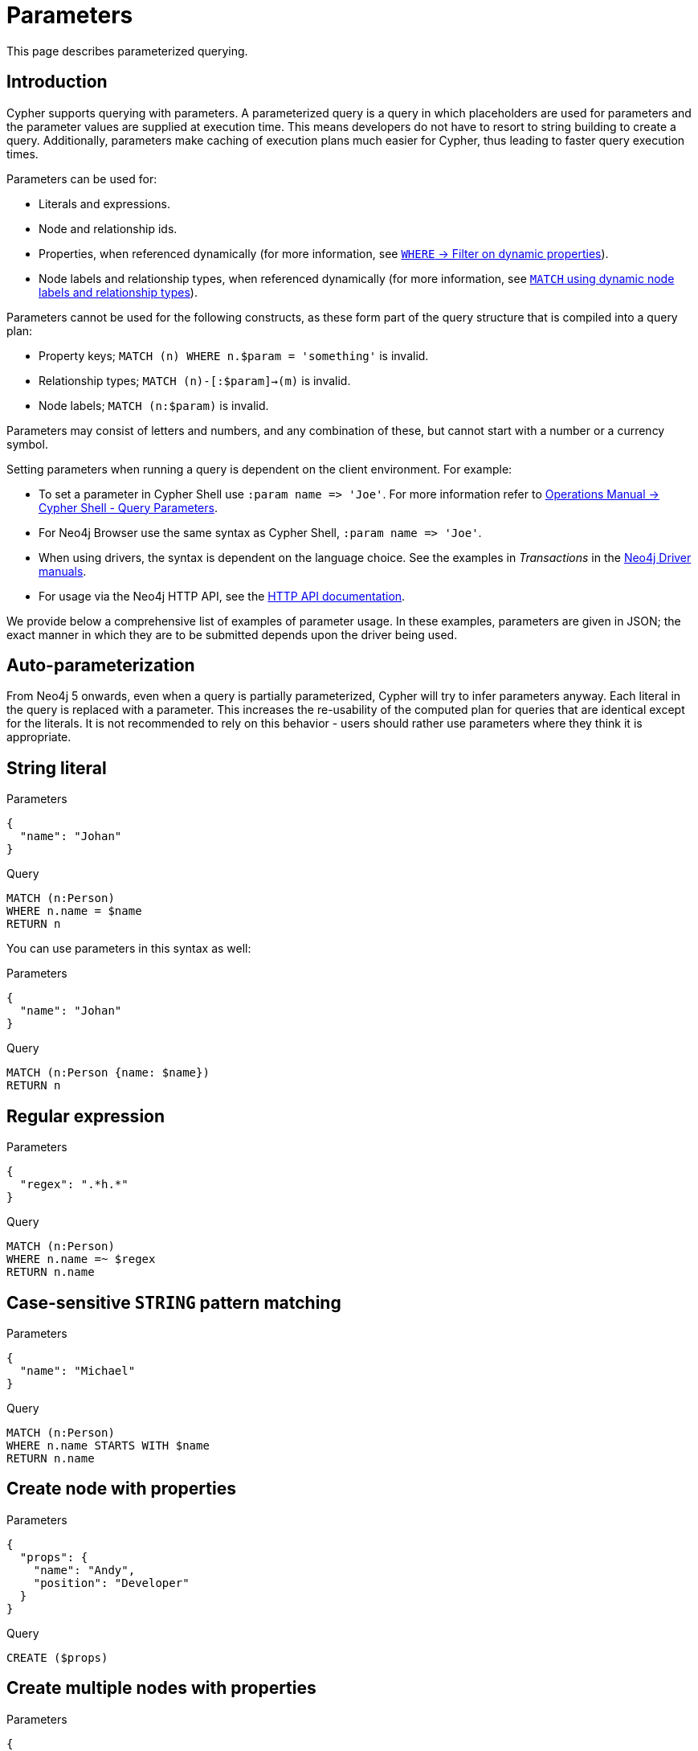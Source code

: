 :description: This section describes parameterized querying.

[[cypher-parameters]]
= Parameters

This page describes parameterized querying.

[[cypher-parameters-introduction]]
== Introduction

Cypher supports querying with parameters.
A parameterized query is a query in which placeholders are used for parameters and the parameter values are supplied at execution time.
This means developers do not have to resort to string building to create a query.
Additionally, parameters make caching of execution plans much easier for Cypher, thus leading to faster query execution times.

Parameters can be used for:

* Literals and expressions.
* Node and relationship ids.
* Properties, when referenced dynamically (for more information, see xref:clauses/where.adoc#filter-on-dynamic-properties[`WHERE` -> Filter on dynamic properties]).
* Node labels and relationship types, when referenced dynamically (for more information, see xref:clauses/match.adoc#dynamic-match[`MATCH` using dynamic node labels and relationship types]).

Parameters cannot be used for the following constructs, as these form part of the query structure that is compiled into a query plan:

* Property keys; `MATCH (n) WHERE n.$param = 'something'` is invalid.
* Relationship types; `MATCH (n)-[:$param]->(m)` is invalid.
* Node labels; `MATCH (n:$param)` is invalid.

Parameters may consist of letters and numbers, and any combination of these, but cannot start with a number or a currency symbol.

Setting parameters when running a query is dependent on the client environment.
For example:

* To set a parameter in Cypher Shell use `+:param name => 'Joe'+`.
  For more information refer to link:{neo4j-docs-base-uri}/operations-manual/current/tools/cypher-shell#cypher-shell-parameters[Operations Manual -> Cypher Shell - Query Parameters].
* For Neo4j Browser use the same syntax as Cypher Shell, `+:param name => 'Joe'+`.
* When using drivers, the syntax is dependent on the language choice.
  See the examples in _Transactions_ in the link:{docs-base-uri}[Neo4j Driver manuals].
* For usage via the Neo4j HTTP API, see the link:{neo4j-docs-base-uri}/http-api/current/[HTTP API documentation].

We provide below a comprehensive list of examples of parameter usage.
In these examples, parameters are given in JSON; the exact manner in which they are to be submitted depends upon the driver being used.


[[cypher-parameters-auto-parameterization]]
== Auto-parameterization

From Neo4j 5 onwards, even when a query is partially parameterized, Cypher will try to infer parameters anyway.
Each literal in the query is replaced with a parameter.
This increases the re-usability of the computed plan for queries that are identical except for the literals.
It is not recommended to rely on this behavior - users should rather use parameters where they think it is appropriate.


[[cypher-parameters-string-literal]]
== String literal

.Parameters
[source, parameters]
----
{
  "name": "Johan"
}
----

.Query
[source,cypher]
----
MATCH (n:Person)
WHERE n.name = $name
RETURN n
----

You can use parameters in this syntax as well:

.Parameters
[source, parameters]
----
{
  "name": "Johan"
}
----

.Query
[source,cypher]
----
MATCH (n:Person {name: $name})
RETURN n
----


[[cypher-parameters-regular-expression]]
== Regular expression

.Parameters
[source, parameters]
----
{
  "regex": ".*h.*"
}
----

.Query
[source,cypher]
----
MATCH (n:Person)
WHERE n.name =~ $regex
RETURN n.name
----


[[cypher-parameters-case-sensitive-pattern-matching]]
== Case-sensitive `STRING` pattern matching

.Parameters
[source, parameters]
----
{
  "name": "Michael"
}
----

.Query
[source,cypher]
----
MATCH (n:Person)
WHERE n.name STARTS WITH $name
RETURN n.name
----


[[cypher-parameters-create-node-with-properties]]
== Create node with properties

.Parameters
[source, parameters]
----
{
  "props": {
    "name": "Andy",
    "position": "Developer"
  }
}
----

.Query
[source,cypher]
----
CREATE ($props)
----


[[cypher-parameters-create-multiple-nodes-with-properties]]
== Create multiple nodes with properties

.Parameters
[source, parameters]
----
{
  "props": [ {
    "awesome": true,
    "name": "Andy",
    "position": "Developer"
  }, {
    "children": 3,
    "name": "Michael",
    "position": "Developer"
  } ]
}
----

.Query
[source,cypher]
----
UNWIND $props AS properties
CREATE (n:Person)
SET n = properties
RETURN n
----


[[cypher-parameters-setting-all-properties-on-a-node]]
== Setting all properties on a node

Note that this will replace all the current properties.

.Parameters
[source, parameters]
----
{
  "props": {
    "name": "Andy",
    "position": "Developer"
  }
}
----

.Query
[source,cypher]
----
MATCH (n:Person)
WHERE n.name = 'Michaela'
SET n = $props
----


[[cypher-parameters-skip-and-limit]]
== `SKIP` and `LIMIT`

.Parameters
[source, parameters]
----
{
  "s": 1,
  "l": 1
}
----

.Query
[source,cypher]
----
MATCH (n:Person)
RETURN n.name
SKIP $s
LIMIT $l
----


[[cypher-parameters-node-id]]
== Node id

.Parameters
[source, parameters]
----
{
  "id" : "4:1fd57deb-355d-47bb-a80a-d39ac2d2bcdb:0"
}
----

.Query
[source,cypher]
----
MATCH (n)
WHERE elementId(n) = $id
RETURN n.name
----


[[cypher-parameters-multiple-node-ids]]
== Multiple node ids

// example with parameter for multiple node IDs

.Parameters
[source, parameters]
----
{
  "ids" : [ "4:1fd57deb-355d-47bb-a80a-d39ac2d2bcdb:0", "4:1fd57deb-355d-47bb-a80a-d39ac2d2bcdb:1" ]
}
----

.Query
[source,cypher]
----
MATCH (n)
WHERE elementId(n) IN $ids
RETURN n.name
----


[[cypher-parameters-call-procedure]]
== Calling procedures

////
[source, cypher, role=test-setup]
----
CREATE INDEX My_index FOR (c:Country) on c.name
----
////
// example with parameter procedure call

.Parameters
[source, parameters]
----
{
  "indexname" : "My_index"
}
----

.Query
[source,cypher]
----
CALL db.resampleIndex($indexname)
----

